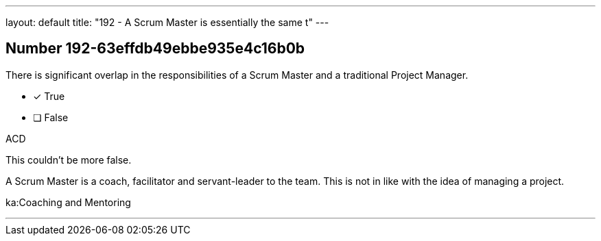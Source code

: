 ---
layout: default 
title: "192 - A Scrum Master is essentially the same t"
---


[.question]
== Number 192-63effdb49ebbe935e4c16b0b

****

[.query]
There is significant overlap in the responsibilities of a Scrum Master and a traditional Project Manager.

[.list]
* [*] True
* [ ] False
****

[.answer]
ACD

[.explanation]
This couldn't be more false.

A Scrum Master is a coach, facilitator and servant-leader to the team. This is not in like with the idea of managing a project.

[.ka]
ka:Coaching and Mentoring

'''

